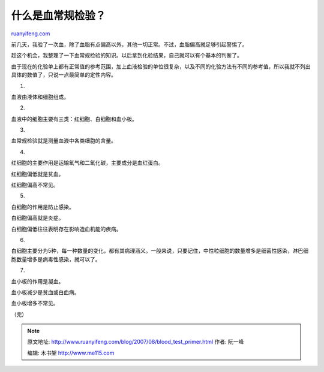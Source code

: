 .. _200708_blood_test_primer:

什么是血常规检验？
=====================================

`ruanyifeng.com <http://www.ruanyifeng.com/blog/2007/08/blood_test_primer.html>`__

前几天，我验了一次血，除了血脂有点偏高以外，其他一切正常。不过，血脂偏高就足够引起警惕了。

趁这个机会，我整理了一下血常规检验的知识。以后拿到化验结果，自己就可以有个基本的判断了。

由于现在的化验单上都有正常值的参考范围，加上血液检验的单位很复杂，以及不同的化验方法有不同的参考值，所以我就不列出具体的数值了，只说一点最简单的定性内容。

1.

血液由液体和细胞组成。

2.

血液中的细胞主要有三类：红细胞、白细胞和血小板。

3.

血常规检验就是测量血液中各类细胞的含量。

4.

红细胞的主要作用是运输氧气和二氧化碳，主要成分是血红蛋白。

红细胞偏低就是贫血。

红细胞偏高不常见。

5.

白细胞的作用是防止感染。

白细胞偏高就是炎症。

白细胞偏低往往表明存在影响造血机能的疾病。

6.

白细胞主要分为5种，每一种数量的变化，都有其病理涵义。一般来说，只要记住，中性粒细胞的数量增多是细菌性感染，淋巴细胞数量增多是病毒性感染，就可以了。

7.

血小板的作用是凝血。

血小板减少是贫血或白血病。

血小板增多不常见。

（完）

.. note::
    原文地址: http://www.ruanyifeng.com/blog/2007/08/blood_test_primer.html 
    作者: 阮一峰 

    编辑: 木书架 http://www.me115.com